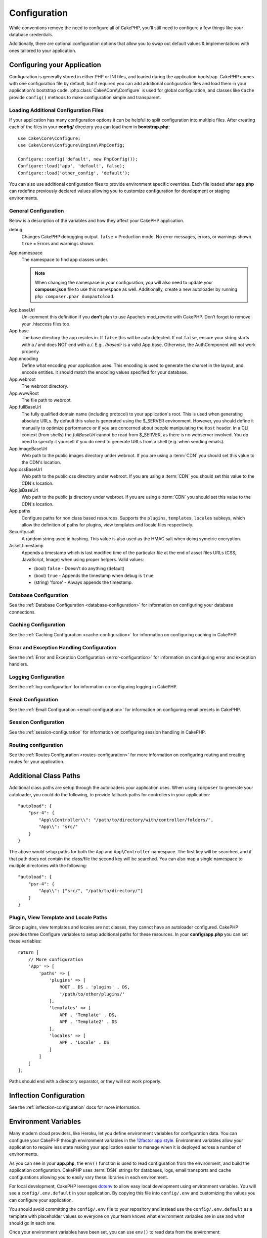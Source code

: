 Configuration
#############

While conventions remove the need to configure all of CakePHP, you'll still need
to configure a few things like your database credentials.

Additionally, there are optional configuration options that allow you to swap
out default values & implementations with ones tailored to your application.

.. index:: app.php, app.php.default

.. index:: configuration

Configuring your Application
============================

Configuration is generally stored in either PHP or INI files, and loaded during
the application bootstrap. CakePHP comes with one configuration file by default,
but if required you can add additional configuration files and load them in
your application's bootstrap code. :php:class:`Cake\\Core\\Configure` is used
for global configuration, and classes like ``Cache`` provide ``config()``
methods to make configuration simple and transparent.

Loading Additional Configuration Files
--------------------------------------

If your application has many configuration options it can be helpful to split
configuration into multiple files. After creating each of the files in your
**config/** directory you can load them in **bootstrap.php**::

    use Cake\Core\Configure;
    use Cake\Core\Configure\Engine\PhpConfig;

    Configure::config('default', new PhpConfig());
    Configure::load('app', 'default', false);
    Configure::load('other_config', 'default');

You can also use additional configuration files to provide environment specific
overrides. Each file loaded after **app.php** can redefine previously declared
values allowing you to customize configuration for development or staging
environments.

General Configuration
---------------------

Below is a description of the variables and how they affect your CakePHP
application.

debug
    Changes CakePHP debugging output. ``false`` = Production mode. No error
    messages, errors, or warnings shown. ``true`` = Errors and warnings shown.
App.namespace
    The namespace to find app classes under.

    .. note::

        When changing the namespace in your configuration, you will also
        need to update your **composer.json** file to use this namespace
        as well. Additionally, create a new autoloader by running
        ``php composer.phar dumpautoload``.

.. _core-configuration-baseurl:

App.baseUrl
    Un-comment this definition if you **don’t** plan to use Apache’s
    mod\_rewrite with CakePHP. Don’t forget to remove your .htaccess
    files too.
App.base
    The base directory the app resides in. If ``false`` this
    will be auto detected. If not ``false``, ensure your string starts
    with a `/` and does NOT end with a `/`. E.g., `/basedir` is a valid
    App.base. Otherwise, the AuthComponent will not work properly.
App.encoding
    Define what encoding your application uses.  This encoding
    is used to generate the charset in the layout, and encode entities.
    It should match the encoding values specified for your database.
App.webroot
    The webroot directory.
App.wwwRoot
    The file path to webroot.
App.fullBaseUrl
    The fully qualified domain name (including protocol) to your application's
    root. This is used when generating absolute URLs. By default this value
    is generated using the $_SERVER environment. However, you should define it
    manually to optimize performance or if you are concerned about people
    manipulating the ``Host`` header.
    In a CLI context (from shells) the `fullBaseUrl` cannot be read from $_SERVER,
    as there is no webserver involved. You do need to specify it yourself if
    you do need to generate URLs from a shell (e.g. when sending emails).
App.imageBaseUrl
    Web path to the public images directory under webroot. If you are using
    a :term:`CDN` you should set this value to the CDN's location.
App.cssBaseUrl
    Web path to the public css directory under webroot. If you are using
    a :term:`CDN` you should set this value to the CDN's location.
App.jsBaseUrl
    Web path to the public js directory under webroot. If you are using
    a :term:`CDN` you should set this value to the CDN's location.
App.paths
    Configure paths for non class based resources. Supports the
    ``plugins``, ``templates``, ``locales`` subkeys, which allow the definition
    of paths for plugins, view templates and locale files respectively.
Security.salt
    A random string used in hashing. This value is also used as the
    HMAC salt when doing symetric encryption.
Asset.timestamp
    Appends a timestamp which is last modified time of the particular
    file at the end of asset files URLs (CSS, JavaScript, Image) when
    using proper helpers. Valid values:

    - (bool) ``false`` - Doesn't do anything (default)
    - (bool) ``true`` - Appends the timestamp when debug is ``true``
    - (string) 'force' - Always appends the timestamp.

    .. versionchanged:: 3.6.0
        As of 3.6.0, you can override this global setting when linking assets
        using the ``timestamp`` option.

Database Configuration
----------------------

See the :ref:`Database Configuration <database-configuration>` for information
on configuring your database connections.

Caching Configuration
---------------------

See the :ref:`Caching Configuration <cache-configuration>` for information on
configuring caching in CakePHP.

Error and Exception Handling Configuration
------------------------------------------

See the :ref:`Error and Exception Configuration <error-configuration>` for
information on configuring error and exception handlers.

Logging Configuration
---------------------

See the :ref:`log-configuration` for information on configuring logging in
CakePHP.

Email Configuration
-------------------

See the :ref:`Email Configuration <email-configuration>` for information on
configuring email presets in CakePHP.

Session Configuration
---------------------

See the :ref:`session-configuration` for information on configuring session
handling in CakePHP.

Routing configuration
---------------------

See the :ref:`Routes Configuration <routes-configuration>` for more information
on configuring routing and creating routes for your application.

.. _additional-class-paths:

Additional Class Paths
======================

Additional class paths are setup through the autoloaders your application uses.
When using ``composer`` to generate your autoloader, you could do the following,
to provide fallback paths for controllers in your application::

    "autoload": {
        "psr-4": {
            "App\\Controller\\": "/path/to/directory/with/controller/folders/",
            "App\\": "src/"
        }
    }

The above would setup paths for both the ``App`` and ``App\Controller``
namespace. The first key will be searched, and if that path does not contain the
class/file the second key will be searched. You can also map a single namespace
to multiple directories with the following::

    "autoload": {
        "psr-4": {
            "App\\": ["src/", "/path/to/directory/"]
        }
    }

Plugin, View Template and Locale Paths
--------------------------------------

Since plugins, view templates and locales are not classes, they cannot have an
autoloader configured. CakePHP provides three Configure variables to setup additional
paths for these resources. In your **config/app.php** you can set these variables::

    return [
        // More configuration
        'App' => [
            'paths' => [
                'plugins' => [
                    ROOT . DS . 'plugins' . DS,
                    '/path/to/other/plugins/'
                ],
                'templates' => [
                    APP . 'Template' . DS,
                    APP . 'Template2' . DS
                ],
                'locales' => [
                    APP . 'Locale' . DS
                ]
            ]
        ]
    ];

Paths should end with a directory separator, or they will not work properly.

Inflection Configuration
========================

See the :ref:`inflection-configuration` docs for more information.

.. _environment-variables:

Environment Variables
=====================

Many modern cloud providers, like Heroku, let you define environment
variables for configuration data. You can configure your CakePHP through
environment variables in the `12factor app style <http://12factor.net/>`_.
Environment variables allow your application to require less state making your
application easier to manage when it is deployed across a number of
environments.

As you can see in your **app.php**, the ``env()`` function is used to read
configuration from the environment, and build the application configuration.
CakePHP uses :term:`DSN` strings for databases, logs, email transports and cache
configurations allowing you to easily vary these libraries in each environment.

For local development, CakePHP leverages `dotenv
<https://github.com/josegonzalez/php-dotenv>`_ to allow easy local development using
environment variables. You will see a ``config/.env.default`` in your
application. By copying this file into ``config/.env`` and customizing the
values you can configure your application.

You should avoid committing the ``config/.env`` file to your repository and
instead use the ``config/.env.default`` as a template with placeholder values so
everyone on your team knows what environment variables are in use and what
should go in each one.

Once your environment variables have been set, you can use ``env()`` to read
data from the environment::

    $debug = env('APP_DEBUG', false);

The second value passed to the env function is the default value. This value
will be used if no environment variable exists for the given key.

.. versionchanged:: 3.5.0
    dotenv library support was added to the application skeleton.

Configure Class
===============

.. php:namespace:: Cake\Core

.. php:class:: Configure

CakePHP's Configure class can be used to store and retrieve
application or runtime specific values. Be careful, this class
allows you to store anything in it, then use it in any other part
of your code: a sure temptation to break the MVC pattern CakePHP
was designed for. The main goal of Configure class is to keep
centralized variables that can be shared between many objects.
Remember to try to live by "convention over configuration" and you
won't end up breaking the MVC structure CakePHP provides.

Writing Configuration data
--------------------------

.. php:staticmethod:: write($key, $value)

Use ``write()`` to store data in the application's configuration::

    Configure::write('Company.name','Pizza, Inc.');
    Configure::write('Company.slogan','Pizza for your body and soul');

.. note::

    The :term:`dot notation` used in the ``$key`` parameter can be used to
    organize your configuration settings into logical groups.

The above example could also be written in a single call::

    Configure::write('Company', [
        'name' => 'Pizza, Inc.',
        'slogan' => 'Pizza for your body and soul'
    ]);

You can use ``Configure::write('debug', $bool)`` to switch between debug and
production modes on the fly. This is especially handy for JSON interactions
where debugging information can cause parsing problems.

Reading Configuration Data
--------------------------

.. php:staticmethod:: read($key = null, $default = null)

Used to read configuration data from the application. If a key is supplied, the
data is returned. Using our examples from write() above, we can read that data
back::

    // Returns 'Pizza Inc.'
    Configure::read('Company.name');

    // Returns 'Pizza for your body and soul'
    Configure::read('Company.slogan');

    Configure::read('Company');
    // Returns:
    ['name' => 'Pizza, Inc.', 'slogan' => 'Pizza for your body and soul'];

    // Returns 'fallback' as Company.nope is undefined.
    Configure::read('Company.nope', 'fallback');

If ``$key`` is left null, all values in Configure will be returned.

.. versionchanged:: 3.5.0
    The ``$default`` parameter was added in 3.5.0

.. php:staticmethod:: readOrFail($key)

Reads configuration data just like :php:meth:`Cake\\Core\\Configure::read`
but expects to find a key/value pair. In case the requested pair does not
exist, a :php:class:`RuntimeException` will be thrown::

    Configure::readOrFail('Company.name');    // Yields: 'Pizza, Inc.'
    Configure::readOrFail('Company.geolocation');  // Will throw an exception

    Configure::readOrFail('Company');

    // Yields:
    ['name' => 'Pizza, Inc.', 'slogan' => 'Pizza for your body and soul'];

.. versionadded:: 3.1.7
    ``Configure::readOrFail()`` was added in 3.1.7

Checking to see if Configuration Data is Defined
------------------------------------------------

.. php:staticmethod:: check($key)

Used to check if a key/path exists and has non-null value::

    $exists = Configure::check('Company.name');

Deleting Configuration Data
---------------------------

.. php:staticmethod:: delete($key)

Used to delete information from the application's configuration::

    Configure::delete('Company.name');

Reading & Deleting Configuration Data
-------------------------------------

.. php:staticmethod:: consume($key)

Read and delete a key from Configure. This is useful when you want to
combine reading and deleting values in a single operation.

Reading and writing configuration files
=======================================

.. php:staticmethod:: config($name, $engine)

CakePHP comes with two built-in configuration file engines.
:php:class:`Cake\\Core\\Configure\\Engine\\PhpConfig` is able to read PHP config
files, in the same format that Configure has historically read.
:php:class:`Cake\\Core\\Configure\\Engine\\IniConfig` is able to read ini config
files.  See the `PHP documentation <http://php.net/parse_ini_file>`_ for more
information on the specifics of ini files.  To use a core config engine, you'll
need to attach it to Configure using :php:meth:`Configure::config()`::

    use Cake\Core\Configure\Engine\PhpConfig;

    // Read config files from config
    Configure::config('default', new PhpConfig());

    // Read config files from another path.
    Configure::config('default', new PhpConfig('/path/to/your/config/files/'));

You can have multiple engines attached to Configure, each reading different
kinds or sources of configuration files. You can interact with attached engines
using a few other methods on Configure. To check which engine aliases are
attached you can use :php:meth:`Configure::configured()`::

    // Get the array of aliases for attached engines.
    Configure::configured();

    // Check if a specific engine is attached
    Configure::configured('default');

.. php:staticmethod:: drop($name)

You can also remove attached engines. ``Configure::drop('default')``
would remove the default engine alias. Any future attempts to load configuration
files with that engine would fail::

    Configure::drop('default');

.. _loading-configuration-files:

Loading Configuration Files
---------------------------

.. php:staticmethod:: load($key, $config = 'default', $merge = true)

Once you've attached a config engine to Configure you can load configuration
files::

    // Load my_file.php using the 'default' engine object.
    Configure::load('my_file', 'default');

Loaded configuration files merge their data with the existing runtime
configuration in Configure. This allows you to overwrite and add new values into
the existing runtime configuration. By setting ``$merge`` to ``true``, values
will not ever overwrite the existing configuration.

Creating or Modifying Configuration Files
-----------------------------------------

.. php:staticmethod:: dump($key, $config = 'default', $keys = [])

Dumps all or some of the data in Configure into a file or storage system
supported by a config engine. The serialization format is decided by the config
engine attached as $config. For example, if the 'default' engine is
a :php:class:`Cake\\Core\\Configure\\Engine\\PhpConfig`, the generated file will be
a PHP configuration file loadable by the
:php:class:`Cake\\Core\\Configure\\Engine\\PhpConfig`

Given that the 'default' engine is an instance of PhpConfig.
Save all data in Configure to the file `my_config.php`::

    Configure::dump('my_config', 'default');

Save only the error handling configuration::

    Configure::dump('error', 'default', ['Error', 'Exception']);

``Configure::dump()`` can be used to either modify or overwrite
configuration files that are readable with :php:meth:`Configure::load()`

Storing Runtime Configuration
-----------------------------

.. php:staticmethod:: store($name, $cacheConfig = 'default', $data = null)

You can also store runtime configuration values for use in a future request.
Since configure only remembers values for the current request, you will
need to store any modified configuration information if you want to
use it in subsequent requests::

    // Store the current configuration in the 'user_1234' key in the 'default' cache.
    Configure::store('user_1234', 'default');

Stored configuration data is persisted in the named cache configuration. See the
:doc:`/core-libraries/caching` documentation for more information on caching.

Restoring Runtime Configuration
-------------------------------

.. php:staticmethod:: restore($name, $cacheConfig = 'default')

Once you've stored runtime configuration, you'll probably need to restore it
so you can access it again. ``Configure::restore()`` does exactly that::

    // Restore runtime configuration from the cache.
    Configure::restore('user_1234', 'default');

When restoring configuration information it's important to restore it with
the same key, and cache configuration as was used to store it. Restored
information is merged on top of the existing runtime configuration.

Configuration Engines
---------------------

CakePHP provides the ability to load configuration files from a number of
different sources, and features a pluggable system for `creating your own
confiugration engines
<https://api.cakephp.org/3.x/class-Cake.Core.Configure.ConfigEngineInterface.html>`__.
The built in configuration engines are:

* `JsonConfig <https://api.cakephp.org/3.x/class-Cake.Core.Configure.Engine.JsonConfig.html>`__
* `IniConfig <https://api.cakephp.org/3.x/class-Cake.Core.Configure.Engine.IniConfig.html>`__
* `PhpConfig <https://api.cakephp.org/3.x/class-Cake.Core.Configure.Engine.PhpConfig.html>`__

By default your application will use ``PhpConfig``.

Bootstrapping CakePHP
=====================

If you have any additional configuration needs, you should add them to your
application's **config/bootstrap.php** file. This file is included before each
request, and CLI command.

This file is ideal for a number of common bootstrapping tasks:

- Defining convenience functions.
- Declaring constants.
- Defining cache configuration.
- Defining logging configuration.
- Loading custom inflections.
- Loading configuration files.

It might be tempting to place formatting functions there in order to use them in
your controllers. As you'll see in the :doc:`/controllers` and :doc:`/views`
sections there are better ways you add custom logic to your application.

.. _application-bootstrap:

Application::bootstrap()
------------------------

In addition to the **config/bootstrap.php** file which should be used to
configure low-level concerns of your application, you can also use the
``Application::bootstrap()`` hook method to load/initialize plugins, and attach
global event listeners::

    // in src/Application.php
    namespace App;

    use Cake\Core\Plugin;
    use Cake\Http\BaseApplication;

    class Application extends BaseApplication
    {
        public function bootstrap()
        {
            // Call the parent to `require_once` config/bootstrap.php
            parent::bootstrap();

            Plugin::load('MyPlugin', ['bootstrap' => true, 'routes' => true]);
        }
    }

Loading plugins/events in ``Application::bootstrap()`` makes
:ref:`integration-testing` easier as events and routes will be re-processed on
each test method.

Disabling Generic Tables
========================

While utilizing generic table classes - also called auto-tables - when quickly
creating new applications and baking models is useful, generic table class can
make debugging more difficult in some scenarios.

You can check if any query was emitted from a generic table class via DebugKit
via the SQL panel in DebugKit. If you're still having trouble diagnosing an
issue that could be caused by auto-tables, you can throw an exception when
CakePHP implicitly uses a generic ``Cake\ORM\Table`` instead of your concrete
class like so::

    // In your bootstrap.php
    use Cake\Event\EventManager;
    // Prior to 3.6 use Cake\Network\Exception\InteralErrorException
    use Cake\Http\Exception\InternalErrorException;

    $isCakeBakeShellRunning = (PHP_SAPI === 'cli' && isset($argv[1]) && $argv[1] === 'bake');
    if (!$isCakeBakeShellRunning) {
        EventManager::instance()->on('Model.initialize', function($event) {
            $subject = $event->getSubject();
            if (get_class($subject === 'Cake\ORM\Table') {
                $msg = sprintf(
                    'Missing table class or incorrect alias when registering table class for database table %s.',
                    $subject->getTable());
                throw new InternalErrorException($msg);
            }
        });
    }

.. meta::
    :title lang=en: Configuration
    :keywords lang=en: finished configuration,legacy database,database configuration,value pairs,default connection,optional configuration,example database,php class,configuration database,default database,configuration steps,index database,configuration details,class database,host localhost,inflections,key value,database connection,piece of cake,basic web,auto tables,auto-tables,generic table,class
